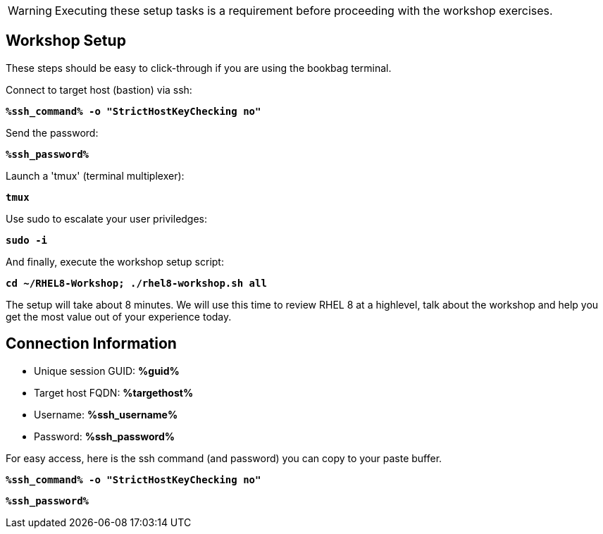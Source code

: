 :guid: %guid%
:ssh_command: %ssh_command%
:ssh_password: %ssh_password%
:ssh_username: %ssh_username%
:targethost_fqdn: %targethost%
:markup-in-source: verbatim,attributes,quotes
:show_solution: true



WARNING:  Executing these setup tasks is a requirement before proceeding with the workshop exercises.

== Workshop Setup

These steps should be easy to click-through if you are using the bookbag terminal. 

Connect to target host (bastion) via ssh:

[source,options="nowrap",subs="{markup-in-source}",role="execute"]
----
*{ssh_command} -o "StrictHostKeyChecking no"*
----

Send the password:

[source,options="nowrap",subs="{markup-in-source}",role="execute"]
----
*{ssh_password}*
----

Launch a 'tmux' (terminal multiplexer):

[source,options="nowrap",subs="{markup-in-source}",role="execute"]
----
*tmux*
----

Use sudo to escalate your user priviledges:

[source,options="nowrap",subs="{markup-in-source}",role="execute"]
----
*sudo -i*
----

And finally, execute the workshop setup script:

[source,options="nowrap",subs="{markup-in-source}",role="execute"]
----
*cd ~/RHEL8-Workshop; ./rhel8-workshop.sh all*
----

The setup will take about 8 minutes.  We will use this time to review RHEL 8 at a highlevel, talk about the workshop and help you get the most value out of your experience today.

== Connection Information

[bash,options="nowrap",subs="{markup-in-source}"]

  * Unique session GUID: *{guid}*

  * Target host FQDN: *{targethost_fqdn}*

  * Username: *{ssh_username}*

  * Password: *{ssh_password}*

For easy access, here is the ssh command (and password) you can copy to your paste buffer.

[source,options="nowrap",subs="{markup-in-source}",role="copy"]
----
*{ssh_command} -o "StrictHostKeyChecking no"*
----

[source,options="nowrap",subs="{markup-in-source}",role="copy"]
----
*{ssh_password}*
----

